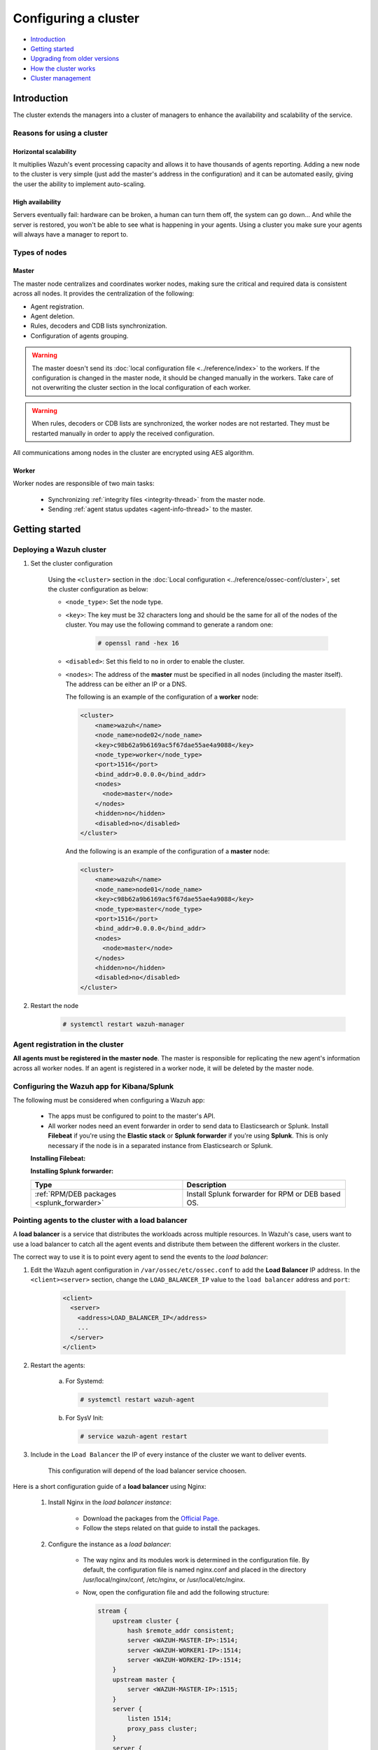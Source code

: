 .. Copyright (C) 2019 Wazuh, Inc.

.. _wazuh-cluster:

Configuring a cluster
=====================

.. versionadded:: 3.0.0

- `Introduction`_
- `Getting started`_
- `Upgrading from older versions`_
- `How the cluster works`_
- `Cluster management`_

Introduction
------------
The cluster extends the managers into a cluster of managers to enhance the availability and scalability of the service.

Reasons for using a cluster
^^^^^^^^^^^^^^^^^^^^^^^^^^^

Horizontal scalability
~~~~~~~~~~~~~~~~~~~~~~

It multiplies Wazuh's event processing capacity and allows it to have thousands of agents reporting. Adding a new node to the cluster is very simple (just add the master's address in the configuration) and it can be automated easily, giving the user the ability to implement auto-scaling.

High availability
~~~~~~~~~~~~~~~~~

Servers eventually fail: hardware can be broken, a human can turn them off, the system can go down... And while the server is restored, you won't be able to see what is happening in your agents. Using a cluster you make sure your agents will always have a manager to report to.

.. thumbnail:: ../../images/manual/cluster/cluster_infrastructure.png
    :title: Wazuh cluster infrastructure
    :align: center
    :width: 80%

Types of nodes
^^^^^^^^^^^^^^

Master
~~~~~~

The master node centralizes and coordinates worker nodes, making sure the critical and required data is consistent across all nodes. It provides the centralization of the following:

- Agent registration.
- Agent deletion.
- Rules, decoders and CDB lists synchronization.
- Configuration of agents grouping.


.. warning::

    The master doesn't send its :doc:`local configuration file <../reference/index>` to the workers. If the configuration is changed in the master node, it should be changed manually in the workers. Take care of not overwriting the cluster section in the local configuration of each worker.

.. warning::
    When rules, decoders or CDB lists are synchronized, the worker nodes are not restarted. They must be restarted manually in order to apply the received configuration.

All communications among nodes in the cluster are encrypted using AES algorithm.

Worker
~~~~~~

Worker nodes are responsible of two main tasks:

    - Synchronizing :ref:`integrity files <integrity-thread>` from the master node.
    - Sending :ref:`agent status updates <agent-info-thread>` to the master.

Getting started
---------------

.. _deploy_wazuh_cluster:

Deploying a Wazuh cluster
^^^^^^^^^^^^^^^^^^^^^^^^^

1. Set the cluster configuration

    Using the ``<cluster>`` section in the :doc:`Local configuration <../reference/ossec-conf/cluster>`, set the cluster configuration as below:

    - ``<node_type>``: Set the node type.
    - ``<key>``: The key must be 32 characters long and should be the same for all of the nodes of the cluster. You may use the following command to generate a random one:

        .. code-block:: console

            # openssl rand -hex 16

    - ``<disabled>``: Set this field to ``no`` in order to enable the cluster.
    - ``<nodes>``: The address of the **master** must be specified in all nodes (including the master itself). The address can be either an IP or a DNS.

      The following is an example of the configuration of a **worker** node:

      .. code-block:: xml

          <cluster>
              <name>wazuh</name>
              <node_name>node02</node_name>
              <key>c98b62a9b6169ac5f67dae55ae4a9088</key>
              <node_type>worker</node_type>
              <port>1516</port>
              <bind_addr>0.0.0.0</bind_addr>
              <nodes>
                <node>master</node>
              </nodes>
              <hidden>no</hidden>
              <disabled>no</disabled>
          </cluster>


      And the following is an example of the configuration of a **master** node:

      .. code-block:: xml

        <cluster>
            <name>wazuh</name>
            <node_name>node01</node_name>
            <key>c98b62a9b6169ac5f67dae55ae4a9088</key>
            <node_type>master</node_type>
            <port>1516</port>
            <bind_addr>0.0.0.0</bind_addr>
            <nodes>
              <node>master</node>
            </nodes>
            <hidden>no</hidden>
            <disabled>no</disabled>
        </cluster>

2. Restart the node

    .. code-block:: console

        # systemctl restart wazuh-manager


.. _agent-registration-cluster:

Agent registration in the cluster
^^^^^^^^^^^^^^^^^^^^^^^^^^^^^^^^^

**All agents must be registered in the master node**. The master is responsible for replicating the new agent's information across all worker nodes. If an agent is registered in a worker node, it will be deleted by the master node.


Configuring the Wazuh app for Kibana/Splunk
^^^^^^^^^^^^^^^^^^^^^^^^^^^^^^^^^^^^^^^^^^^

The following must be considered when configuring a Wazuh app:

    - The apps must be configured to point to the master's API.
    - All worker nodes need an event forwarder in order to send data to Elasticsearch or Splunk. Install **Filebeat** if you're using the **Elastic stack** or **Splunk forwarder** if you're using **Splunk**. This is only necessary if the node is in a separated instance from Elasticsearch or Splunk.

    **Installing Filebeat:**

    +------------------------------------------------------------------------+-------------------------------------------------------------+
    | Type                                                                   | Description                                                 |
    +========================================================================+=============================================================+
    | :ref:`RPM packages <wazuh_manager_rpm_centos_filebeat>`                 | Install Filebeat on CentOS.                                 |
    +------------------------------------------------------------------------+-------------------------------------------------------------+
    | :ref:`RPM packages <wazuh_manager_rpm_fedora_filebeat>`                 | Install Filebeat on Fedora.                                 |
    +------------------------------------------------------------------------+-------------------------------------------------------------+
    | :ref:`RPM packages <wazuh_manager_rpm_oracle_filebeat>`                 | Install Filebeat on Oracle Linux.                           |
    +------------------------------------------------------------------------+-------------------------------------------------------------+
    | :ref:`RPM packages <wazuh_manager_rpm_rhel_filebeat>`                   | Install Filebeat on Red Hat Enterprise Linux.               |
    +------------------------------------------------------------------------+-------------------------------------------------------------+
    | :ref:`RPM packages <wazuh_manager_rpm_suse_opensuse_filebeat>`          | Install Filebeat on CentOS/RHEL/Fedora.                     |
    +------------------------------------------------------------------------+-------------------------------------------------------------+
    | :ref:`DEB packages <wazuh_manager_deb_filebeat>`                        | Install Filebeat on Debian/Ubuntu.                          |
    +------------------------------------------------------------------------+-------------------------------------------------------------+

    **Installing Splunk forwarder:**

    +-------------------------------------------------------------------+-------------------------------------------------------------+
    | Type                                                              | Description                                                 |
    +===================================================================+=============================================================+
    | :ref:`RPM/DEB packages <splunk_forwarder>`                        | Install Splunk forwarder for RPM or DEB based OS.           |
    +-------------------------------------------------------------------+-------------------------------------------------------------+


Pointing agents to the cluster with a load balancer
^^^^^^^^^^^^^^^^^^^^^^^^^^^^^^^^^^^^^^^^^^^^^^^^^^^

A **load balancer** is a service that distributes the workloads across multiple resources.
In Wazuh's case, users want to use a load balancer to catch all the agent events and distribute them between the different workers in the cluster.

The correct way to use it is to point every agent to send the events to the *load balancer*:

1. Edit the Wazuh agent configuration in ``/var/ossec/etc/ossec.conf`` to add the **Load Balancer** IP address. In the ``<client><server>`` section, change the ``LOAD_BALANCER_IP`` value to the ``load balancer`` address and ``port``:

    .. code-block:: xml

      <client>
        <server>
          <address>LOAD_BALANCER_IP</address>
          ...
        </server>
      </client>

2. Restart the agents:

    a. For Systemd:

      .. code-block:: console

        # systemctl restart wazuh-agent

    b. For SysV Init:

      .. code-block:: console

        # service wazuh-agent restart

3. Include in the ``Load Balancer`` the IP of every instance of the cluster we want to deliver events.

    This configuration will depend of the load balancer service choosen.

Here is a short configuration guide of a **load balancer** using Nginx:

  1. Install Nginx in the *load balancer instance*:

      - Download the packages from the `Official Page. <http://nginx.org/en/linux_packages.html>`_
      - Follow the steps related on that guide to install the packages.

  2. Configure the instance as a *load balancer*:

      - The way nginx and its modules work is determined in the configuration file. By default, the configuration file is named nginx.conf and placed in the directory /usr/local/nginx/conf, /etc/nginx, or /usr/local/etc/nginx.
      - Now, open the configuration file and add the following structure:

        .. code-block:: xml

          stream {
              upstream cluster {
                  hash $remote_addr consistent;
                  server <WAZUH-MASTER-IP>:1514;
                  server <WAZUH-WORKER1-IP>:1514;
                  server <WAZUH-WORKER2-IP>:1514;
              }
              upstream master {
                  server <WAZUH-MASTER-IP>:1515;
              }
              server {
                  listen 1514;
                  proxy_pass cluster;
              }
              server {
                  listen 1515;
                  proxy_pass master;
              }
          }

      - You can find more details in nginx guide for configuring `TCP and UDP load balancer. <https://docs.nginx.com/nginx/admin-guide/load-balancer/tcp-udp-load-balancer/>`_

  3. Restart nginx configuration files:

      .. code-block:: console

        # nginx -s reload

Keep in mind the following considerations:

* **It is recommended to use TCP protocol instead of UDP**. Permanent connections and stickiness are needed in order to make sure agent data is consistent. In order to use the TCP protocol, you should configure both your :ref:`agents <server_protocol>` and your :ref:`nodes <manager_protocol>`.

* **Disable the option**  :ref:`use_source_ip <auth_use_source_ip>` **in your authd configuration**. When using a LB, the cluster nodes will only see the LB's IP and no the agents'. This will make the agents unable to connect to the cluster.


Upgrading from older versions
-----------------------------

If you already have a cluster installation from a **version older or equal to 3.2.2**, you should do some changes in your cluster configuration:

    * Remove ``<interval>`` section.
    * Remove worker nodes from ``<nodes>`` section. Only the master node is allowed.

The cluster will work with an old configuration but it is recommended to update it.


How the cluster works
---------------------

The cluster is managed by a daemon, called **wazuh-clusterd**, which communicates with all the nodes following a master-worker architecture. Refer to the :doc:`Daemons <../reference/daemons/clusterd>` section for more information about its use.

The image below shows the communications between a worker and a master node. Each worker-master communication is independent from each other, since workers are the ones who start the communication with the master.

There are different independent threads running, each one is framed in the image:

    - **Keep alive thread**: Responsible of sending a keep alive to the master every so often.
    - **Agent info thread**: Responsible of sending the statuses of the agents that are reporting to that node.
    - **Integrity thread**: Responsible of synchronizing the files sent by the master.

All cluster logs are written in the file ``logs/cluster.log``.

.. image:: ../../images/manual/cluster/cluster_flow.png

Keep alive thread
^^^^^^^^^^^^^^^^^

The *keep alive thread* sends a keep-alive to the master every so often. It is necessary to keep the connection opened between master and worker, since the cluster uses permanent connections.

.. _agent-info-thread:

Agent info thread
^^^^^^^^^^^^^^^^^

The *agent info thread* sends the :ref:`statuses of the agents <agent-status-cycle>` that are reporting to the worker node. The master checks the modification date of each received agent status file and keeps the most recent one.

The master also checks whether the agent exists or not before saving its status update. This is done to prevent the master to store unnecessary information. For example, this situation is very common when an agent is removed but the master hasn't notified worker nodes yet.

.. _integrity-thread:

Integrity thread
^^^^^^^^^^^^^^^^

The *integrity thread* is in charge of synchrozing the files sent by the master node to the workers. Those files are:

- :ref:`agent-keys-registration` file.
- :doc:`User defined rules, decoders <../ruleset/custom>` and :doc:`CDB lists <../ruleset/cdb-list>`.
- :doc:`Agent groups files and assignments <../agents/grouping-agents>`.

Usually, the master is responsible for sending group assignments, but just in case a new agent starts reporting in a worker node, the worker will send the new agent's group assignment to the master.

File Integrity Thread
^^^^^^^^^^^^^^^^^^^^^

The integrity of each file is calculated using its MD5 checksum and its modification time. To avoid calculating the integrity with each worker connection, the integrity is calculated in a different thread, called *File integrity thread*, in the master node every so often.


Cluster management
------------------

The **cluster_control** tool allows you to obtain real-time information about the cluster health, connected nodes and the agents reporting to the cluster. This information can also be obtained using the :doc:`API requests <../api/reference>`.

For example, the following snippet shows the connected nodes in the cluster:

.. code-block:: shell

    # /var/ossec/bin/cluster_control -l
    NAME      TYPE    VERSION  ADDRESS
    worker-1  worker  3.9.5    172.17.0.101
    worker-2  worker  3.9.5    172.17.0.102
    master    master  3.9.5    172.17.0.100

This information can also be obtained using the Restful API:

.. code-block:: console

    # curl -u foo:bar -X GET "http://localhost:55000/cluster/nodes?pretty"
    {
       "error": 0,
       "data": {
          "totalItems": 3,
          "items": [
             {
                "ip": "192.168.56.103",
                "version": "3.9.5",
                "type": "worker",
                "name": "node02"
             },
             {
                "ip": "192.168.56.105",
                "version": "3.9.5",
                "type": "worker",
                "name": "node03"
             },
             {
                "ip": "192.168.56.101",
                "version": "3.9.5",
                "type": "master",
                "name": "node01"
             }
          ]
       }
    }

If you want to see more examples and check all its options, refer to :doc:`the cluster_control manual <../reference/tools/cluster_control>` or the :doc:`API requests <../api/reference>`.
